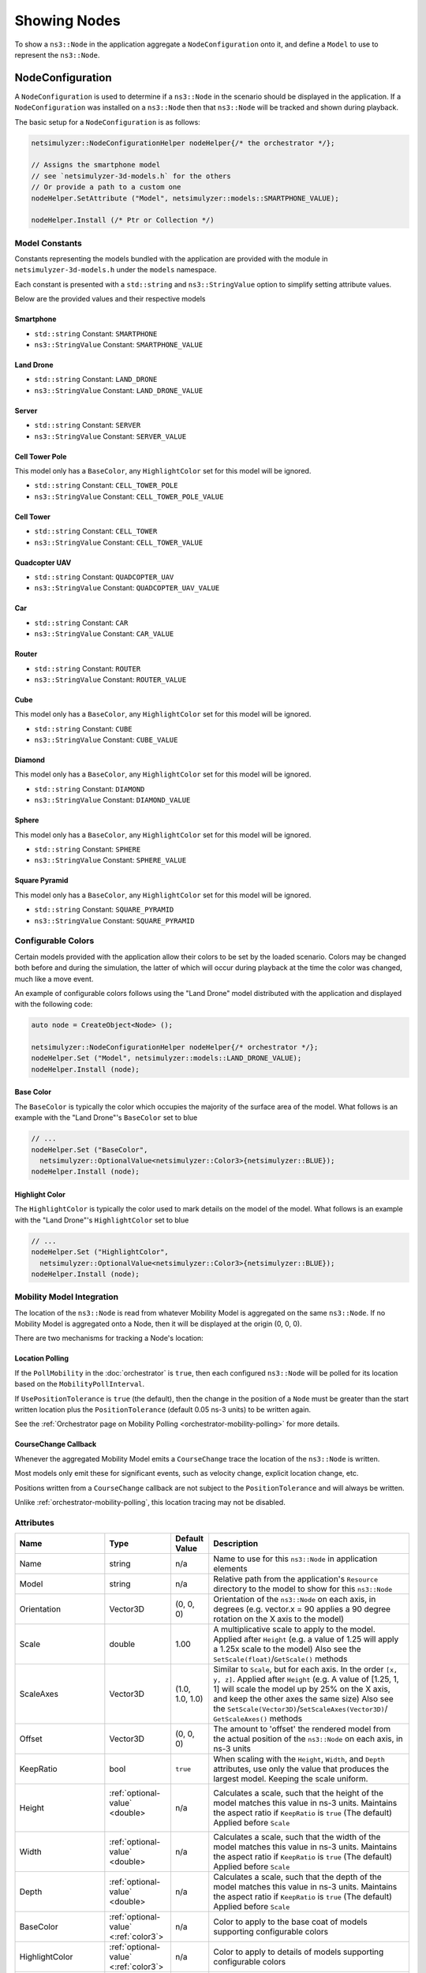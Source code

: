 Showing Nodes
=============

To show a ``ns3::Node`` in the application aggregate a ``NodeConfiguration`` onto
it, and define a ``Model`` to use to represent the ``ns3::Node``.

.. _node-configuration:

NodeConfiguration
-----------------

A ``NodeConfiguration`` is used to determine if a ``ns3::Node`` in the scenario
should be displayed in the application. If a ``NodeConfiguration`` was installed on a ``ns3::Node``
then that ``ns3::Node`` will be tracked and shown during playback.


The basic setup for a ``NodeConfiguration`` is as follows:

.. code-block:: C++

  netsimulyzer::NodeConfigurationHelper nodeHelper{/* the orchestrator */};

  // Assigns the smartphone model
  // see `netsimulyzer-3d-models.h` for the others
  // Or provide a path to a custom one
  nodeHelper.SetAttribute ("Model", netsimulyzer::models::SMARTPHONE_VALUE);

  nodeHelper.Install (/* Ptr or Collection */)

Model Constants
^^^^^^^^^^^^^^^

Constants representing the models bundled with the application are provided
with the module in ``netsimulyzer-3d-models.h`` under the ``models`` namespace.

Each constant is presented with a ``std::string`` and ``ns3::StringValue`` option
to simplify setting attribute values.

Below are the provided values and their respective models

.. The images make this section a bit unwieldy, so exert some extra control over the pages
.. raw:: latex

    \clearpage

Smartphone
++++++++++

* ``std::string`` Constant: ``SMARTPHONE``
* ``ns3::StringValue`` Constant: ``SMARTPHONE_VALUE``

.. image:: _static/smartphone.png
  :alt: The smartphone.obj model with default colors
  :width: 354px
  :height: 435px

.. raw:: latex

    \clearpage

Land Drone
++++++++++
* ``std::string`` Constant: ``LAND_DRONE``
* ``ns3::StringValue`` Constant: ``LAND_DRONE_VALUE``

.. image:: _static/land-drone.png
  :alt: The land-drone.obj model with default colors
  :width: 369px
  :height: 265px


Server
++++++
* ``std::string`` Constant: ``SERVER``
* ``ns3::StringValue`` Constant: ``SERVER_VALUE``

.. image:: _static/server-model.png
  :alt: The server.obj model with default colors
  :width: 516px
  :height: 317px

Cell Tower Pole
+++++++++++++++
This model only has a ``BaseColor``, any
``HighlightColor`` set for this model will be ignored.

* ``std::string`` Constant: ``CELL_TOWER_POLE``
* ``ns3::StringValue`` Constant: ``CELL_TOWER_POLE_VALUE``

.. image:: _static/cell-tower-pole-model.png
  :alt: The cell_tower_pole.obj model with default colors
  :width: 330px
  :height: 341px

.. raw:: latex

    \clearpage

Cell Tower
++++++++++
* ``std::string`` Constant: ``CELL_TOWER``
* ``ns3::StringValue`` Constant: ``CELL_TOWER_VALUE``

.. image:: _static/cell-tower-model.png
  :alt: The cell_tower.obj model with default colors
  :width: 409px
  :height: 486px

.. raw:: latex

    \clearpage

Quadcopter UAV
++++++++++++++
* ``std::string`` Constant: ``QUADCOPTER_UAV``
* ``ns3::StringValue`` Constant: ``QUADCOPTER_UAV_VALUE``

.. image:: _static/quadcopter-model.png
  :alt: The quadcopter_uav.obj model with default colors
  :width: 433px
  :height: 398px

.. raw:: latex

    \clearpage

Car
+++
* ``std::string`` Constant: ``CAR``
* ``ns3::StringValue`` Constant: ``CAR_VALUE``

.. image:: _static/car-model.png
  :alt: The router.obj model with default colors
  :width: 492px
  :height: 390px

.. raw:: latex

    \clearpage

Router
++++++
* ``std::string`` Constant: ``ROUTER``
* ``ns3::StringValue`` Constant: ``ROUTER_VALUE``

.. image:: _static/router-model.png
  :alt: The router.obj model with default colors
  :width: 408px
  :height: 367px

.. raw:: latex

    \clearpage


Cube
++++
This model only has a ``BaseColor``, any
``HighlightColor`` set for this model will be ignored.

* ``std::string`` Constant: ``CUBE``
* ``ns3::StringValue`` Constant: ``CUBE_VALUE``

.. image:: _static/cube-model.png
  :alt: The cube.obj model with default colors
  :width: 399px
  :height: 335px

.. raw:: latex

    \clearpage

Diamond
+++++++
This model only has a ``BaseColor``, any
``HighlightColor`` set for this model will be ignored.

* ``std::string`` Constant: ``DIAMOND``
* ``ns3::StringValue`` Constant: ``DIAMOND_VALUE``

.. image:: _static/diamond-model.png
  :alt: The diamond.obj model with default colors
  :width: 320px
  :height: 293px

Sphere
++++++
This model only has a ``BaseColor``, any
``HighlightColor`` set for this model will be ignored.

* ``std::string`` Constant: ``SPHERE``
* ``ns3::StringValue`` Constant: ``SPHERE_VALUE``

.. image:: _static/sphere-model.png
  :alt: The sphere.obj model with default colors
  :width: 281px
  :height: 265px

Square Pyramid
+++++++++++++++
This model only has a ``BaseColor``, any
``HighlightColor`` set for this model will be ignored.

* ``std::string`` Constant: ``SQUARE_PYRAMID``
* ``ns3::StringValue`` Constant: ``SQUARE_PYRAMID``

.. image:: _static/square-pyramid-model.png
  :alt: The square_pyramid.obj model with default colors
  :width: 319px
  :height: 283px


.. raw:: latex

    \clearpage

Configurable Colors
^^^^^^^^^^^^^^^^^^^
Certain models provided with the application allow their colors to be set by the loaded
scenario. Colors may be changed both before and during the simulation, the latter of which will
occur during playback at the time the color was changed, much like a move event.

An example of configurable colors follows using the "Land Drone" model distributed
with the application and displayed with the following code:

.. code-block:: C++

  auto node = CreateObject<Node> ();

  netsimulyzer::NodeConfigurationHelper nodeHelper{/* orchestrator */};
  nodeHelper.Set ("Model", netsimulyzer::models::LAND_DRONE_VALUE);
  nodeHelper.Install (node);

.. image:: _static/reference-land-drone.png
  :alt: Default configuration for land_drone.obj
  :width: 399px
  :height: 263px

Base Color
++++++++++
The ``BaseColor`` is typically the color which occupies the majority of the surface area
of the model. What follows is an example with the "Land Drone"'s ``BaseColor`` set to blue

.. code-block:: C++

  // ...
  nodeHelper.Set ("BaseColor",
    netsimulyzer::OptionalValue<netsimulyzer::Color3>{netsimulyzer::BLUE});
  nodeHelper.Install (node);

.. image:: _static/base-color-land-drone.png
  :alt: Default configuration for land_drone.obj
  :width: 402px
  :height: 264px


Highlight Color
+++++++++++++++
The ``HighlightColor`` is typically the color used to mark details on the model
of the model. What follows is an example with the "Land Drone"'s ``HighlightColor`` set to blue

.. code-block:: C++

  // ...
  nodeHelper.Set ("HighlightColor",
    netsimulyzer::OptionalValue<netsimulyzer::Color3>{netsimulyzer::BLUE});
  nodeHelper.Install (node);

.. image:: _static/highlight-color-land-drone.png
  :alt: Default configuration for land_drone.obj
  :width: 405px
  :height: 261px



Mobility Model Integration
^^^^^^^^^^^^^^^^^^^^^^^^^^

The location of the ``ns3::Node`` is read from whatever Mobility Model is aggregated on the same ``ns3::Node``.
If no Mobility Model is aggregated onto a Node, then it will be displayed at the origin (0, 0, 0).


There are two mechanisms for tracking a Node's location:

.. _location-polling:

Location Polling
++++++++++++++++

If the ``PollMobility`` in the :doc:`orchestrator` is ``true``, then each configured ``ns3::Node`` will be
polled for its location based on the ``MobilityPollInterval``.

If ``UsePositionTolerance`` is ``true`` (the default), then the change in the
position of a ``Node`` must be greater than the start written location plus the
``PositionTolerance`` (default 0.05 ns-3 units) to be written again.


See the :ref:`Orchestrator page on Mobility Polling <orchestrator-mobility-polling>` for more details.


CourseChange Callback
+++++++++++++++++++++

Whenever the aggregated Mobility Model emits a ``CourseChange`` trace
the location of the ``ns3::Node`` is written.

Most models only emit these for significant events, such as velocity change, explicit location change,
etc.

Positions written from a ``CourseChange`` callback are not subject to the ``PositionTolerance``
and will always be written.

Unlike :ref:`orchestrator-mobility-polling`, this location tracing may not be disabled.

Attributes
^^^^^^^^^^

+----------------------+---------------------------------------+-----------------+--------------------------------------------------------------+
| Name                 | Type                                  | Default Value   | Description                                                  |
+======================+=======================================+=================+==============================================================+
| Name                 | string                                | n/a             | Name to use for this ``ns3::Node`` in application elements   |
+----------------------+---------------------------------------+-----------------+--------------------------------------------------------------+
| Model                | string                                | n/a             | Relative path from the application's ``Resource``            |
|                      |                                       |                 | directory to the model to show for this ``ns3::Node``        |
+----------------------+---------------------------------------+-----------------+--------------------------------------------------------------+
| Orientation          | Vector3D                              | (0, 0, 0)       | Orientation of the ``ns3::Node`` on each axis, in degrees    |
|                      |                                       |                 | (e.g. vector.x = 90 applies a 90 degree rotation             |
|                      |                                       |                 | on the X axis to the model)                                  |
+----------------------+---------------------------------------+-----------------+--------------------------------------------------------------+
| Scale                | double                                | 1.00            | A multiplicative scale to apply to the model.                |
|                      |                                       |                 | Applied after ``Height``                                     |
|                      |                                       |                 | (e.g. a value of 1.25 will apply a 1.25x scale to the model) |
|                      |                                       |                 | Also see the ``SetScale(float)``/``GetScale()`` methods      |
+----------------------+---------------------------------------+-----------------+--------------------------------------------------------------+
| ScaleAxes            | Vector3D                              | (1.0, 1.0, 1.0) | Similar to ``Scale``, but for each axis. In the order        |
|                      |                                       |                 | ``[x, y, z]``.  Applied after ``Height``                     |
|                      |                                       |                 | (e.g. A value of [1.25, 1, 1] will scale the model up        |
|                      |                                       |                 | by 25% on the X axis, and keep the other axes                |
|                      |                                       |                 | the same size) Also see the                                  |
|                      |                                       |                 | ``SetScale(Vector3D)``/``SetScaleAxes(Vector3D)``/           |
|                      |                                       |                 | ``GetScaleAxes()`` methods                                   |
+----------------------+---------------------------------------+-----------------+--------------------------------------------------------------+
| Offset               | Vector3D                              | (0, 0, 0)       | The amount to 'offset' the rendered model from the           |
|                      |                                       |                 | actual position of the ``ns3::Node``                         |
|                      |                                       |                 | on each axis, in ns-3 units                                  |
+----------------------+---------------------------------------+-----------------+--------------------------------------------------------------+
| KeepRatio            | bool                                  | ``true``        | When scaling with the ``Height``, ``Width``,                 |
|                      |                                       |                 | and ``Depth`` attributes, use only the value that produces   |
|                      |                                       |                 | the largest model. Keeping the scale uniform.                |
+----------------------+---------------------------------------+-----------------+--------------------------------------------------------------+
| Height               | :ref:`optional-value` <double>        | n/a             | Calculates a scale, such that the height of the model        |
|                      |                     |                 |                 | matches this value in ns-3 units. Maintains the aspect       |
|                      |                                       |                 | ratio if  ``KeepRatio`` is ``true`` (The default)            |
|                      |                                       |                 | Applied before ``Scale``                                     |
+----------------------+---------------------------------------+-----------------+--------------------------------------------------------------+
| Width                | :ref:`optional-value` <double>        | n/a             | Calculates a scale, such that the width of the model         |
|                      |                                       |                 | matches this value in ns-3 units. Maintains the aspect       |
|                      |                                       |                 | ratio if  ``KeepRatio`` is ``true`` (The default)            |
|                      |                                       |                 | Applied before ``Scale``                                     |
+----------------------+---------------------------------------+-----------------+--------------------------------------------------------------+
| Depth                | :ref:`optional-value` <double>        | n/a             | Calculates a scale, such that the depth of the model         |
|                      |                                       |                 | matches this value in ns-3 units. Maintains the aspect       |
|                      |                                       |                 | ratio if  ``KeepRatio`` is ``true`` (The default)            |
|                      |                                       |                 | Applied before ``Scale``                                     |
+----------------------+---------------------------------------+-----------------+--------------------------------------------------------------+
| BaseColor            | :ref:`optional-value` <:ref:`color3`> | n/a             | Color to apply to the base coat of models supporting         |
|                      |                                       |                 | configurable colors                                          |
+----------------------+---------------------------------------+-----------------+--------------------------------------------------------------+
| HighlightColor       | :ref:`optional-value` <:ref:`color3`> | n/a             | Color to apply to details of models supporting               |
|                      |                                       |                 | configurable colors                                          |
+----------------------+---------------------------------------+-----------------+--------------------------------------------------------------+
| PositionTolerance    | double                                | 0.05            | The amount a ``ns3::Node`` must move to have it's            |
|                      |                                       |                 | position written again. In ns-3 units.                       |
|                      |                                       |                 | Used only if ``UsePositionTolerance`` is ``true``            |
+----------------------+---------------------------------------+-----------------+--------------------------------------------------------------+
| UsePositionTolerance | bool                                  | ``true``        | Only write positions when the ``ns3::Node`` has              |
|                      |                                       |                 | moved beyond the ``PositionTolerance``                       |
+----------------------+---------------------------------------+-----------------+--------------------------------------------------------------+
| Visible              | bool                                  | ``true``        | Defines if the ``ns3::Node`` is rendered in the application  |
+----------------------+---------------------------------------+-----------------+--------------------------------------------------------------+

